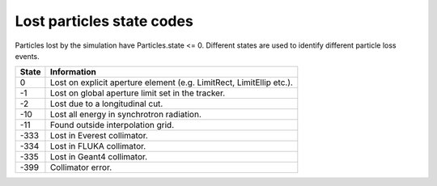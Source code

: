Lost particles state codes
==========================
Particles lost by the simulation have Particles.state <= 0. Different states
are used to identify different particle loss events.

=====  ==================================================================
State  Information
=====  ==================================================================
0      Lost on explicit aperture element (e.g. LimitRect, LimitEllip etc.).
-1     Lost on global aperture limit set in the tracker.
-2     Lost due to a longitudinal cut.
-10    Lost all energy in synchrotron radiation.
-11    Found outside interpolation grid.
-333   Lost in Everest collimator.
-334   Lost in FLUKA collimator.
-335   Lost in Geant4 collimator.
-399   Collimator error.
=====  ==================================================================
